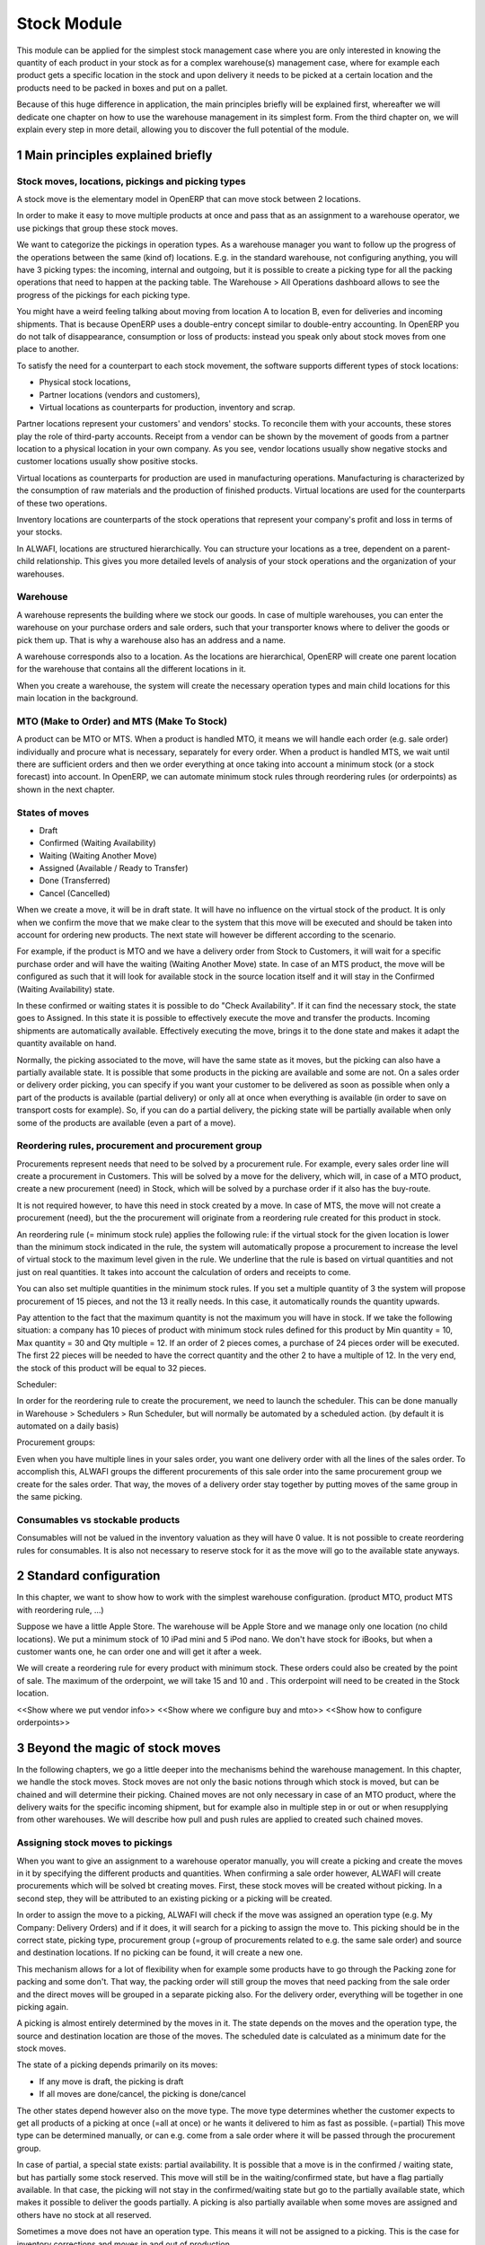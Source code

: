Stock Module
++++++++++++

This module can be applied for the simplest stock management case where you are only interested in knowing the quantity of each product in your stock as for a complex warehouse(s) management case, where for example each product gets a specific location in the stock and upon delivery it needs to be picked at a certain location and the products need to be packed in boxes and put on a pallet.  

Because of this huge difference in application, the main principles briefly will be explained first, whereafter we will dedicate one chapter on how to use the warehouse management in its simplest form.  From the third chapter on, we will explain every step in more detail, allowing you to discover the full potential of the module.  


1 Main principles explained briefly
***********************************

==================================================
Stock moves, locations, pickings and picking types
==================================================

A stock move is the elementary model in OpenERP that can move stock between 2 locations.  

In order to make it easy to move multiple products at once and pass that as an assignment to a warehouse operator, we use pickings that group these stock moves.  

We want to categorize the pickings in operation types.  As a warehouse manager you want to follow up the progress of the operations between the same (kind of) locations.  E.g. in the standard warehouse, not configuring anything, you will have 3 picking types: the incoming, internal and outgoing, but it is possible to create a picking type for all the packing operations that need to happen at the packing table.  The Warehouse > All Operations dashboard allows to see the progress of the pickings for each picking type.

You might have a weird feeling talking about moving from location A to location B, even for deliveries and incoming shipments.  That is because OpenERP uses a double-entry concept similar to double-entry accounting.  In OpenERP you do not talk of disappearance, consumption or loss of products: instead you speak only about stock moves from one place to another.

To satisfy the need for a counterpart to each stock movement, the software supports different types of stock locations:

* Physical stock locations,
* Partner locations (vendors and customers),
* Virtual locations as counterparts for production, inventory and scrap.

Partner locations represent your customers' and vendors' stocks. To reconcile them with your accounts, these stores play the role of third-party accounts. Receipt from a vendor can be shown by the movement of goods from a partner location to a physical location in your own company. As you see, vendor locations usually show negative stocks and customer locations usually show positive stocks.

Virtual locations as counterparts for production are used in manufacturing operations. Manufacturing is characterized by the consumption of raw materials and the production of finished products. Virtual locations are used for the counterparts of these two operations.

Inventory locations are counterparts of the stock operations that represent your company's profit and loss in terms of your stocks.

In ALWAFI, locations are structured hierarchically. You can structure your locations as a tree, dependent on a parent-child relationship. This gives you more detailed levels of analysis of your stock operations and the organization of your warehouses.



=========
Warehouse
=========

A warehouse represents the building where we stock our goods.  In case of multiple warehouses, you can enter the warehouse on your purchase orders and sale orders, such that your transporter knows where to deliver the goods or pick them up.   That is why a warehouse also has an address and a name.  

A warehouse corresponds also to a location.  As the locations are hierarchical, OpenERP will create one parent location for the warehouse that contains all the different locations in it.  

When you create a warehouse, the system will create the necessary operation types and main child locations for this main location in the background.


===========================================
MTO (Make to Order) and MTS (Make To Stock)
===========================================

A product can be MTO or MTS.  When a product is handled MTO, it means we will handle each order (e.g. sale order) individually and procure what is necessary, separately for every order.  When a product is handled MTS, we wait until there are sufficient orders and then we order everything at once taking into account a minimum stock (or a stock forecast) into account.  In OpenERP, we can automate minimum stock rules through reordering rules (or orderpoints) as shown in the next chapter. 

================
States of moves
================

* Draft
* Confirmed (Waiting Availability)
* Waiting (Waiting Another Move)
* Assigned (Available / Ready to Transfer)
* Done (Transferred)
* Cancel (Cancelled)

When we create a move, it will be in draft state.  It will have no influence on the virtual stock of the product.  It is only when we confirm the move that we make clear to the system that this move will be executed and should be taken into account for ordering new products.  The next state will however be different according to the scenario.  

For example, if the product is MTO and we have a delivery order from Stock to Customers, it will wait for a specific purchase order and will have the waiting (Waiting Another Move) state.  In case of an MTS product, the move will be configured as such that it will look for available stock in the source location itself and it will stay in the Confirmed (Waiting Availability) state.  

In these confirmed or waiting states it is possible to do "Check Availability".  If it can find the necessary stock, the state goes to Assigned.  In this state it is possible to effectively execute the move and transfer the products.  Incoming shipments are automatically available.  Effectively executing the move, brings it to the done state and makes it adapt the quantity available on hand.  

Normally, the picking associated to the move, will have the same state as it moves, but the picking can also have a partially available state.  It is possible that some products in the picking are available and some are not.  On a sales order or delivery order picking, you can specify if you want your customer to be delivered as soon as possible when only a part of the products is  available (partial delivery) or only all at once when everything is available (in order to save on transport costs for example).  So, if you can do a partial delivery, the picking state will be partially available when only some of the products are available (even a part of a move).

===================================================
Reordering rules, procurement and procurement group
===================================================

Procurements represent needs that need to be solved by a procurement rule.  For example, every sales order line will create a procurement in Customers.  This will be solved by a move for the delivery, which will, in case of a MTO product, create a new procurement (need) in Stock, which will be solved by a purchase order if it also has the buy-route.

It is not required however, to have this need in stock created by a move.  In case of MTS, the move will not create a procurement (need), but the the procurement will originate from a reordering rule created for this product in stock.  

An reordering rule (= minimum stock rule) applies the following rule: if the virtual stock for the given location is lower than the minimum stock indicated in the rule, the system will automatically propose a procurement to increase the level of virtual stock to the maximum level given in the rule.  We underline that the rule is based on virtual quantities and not just on real quantities. It takes into account the calculation of orders and receipts to come.

You can also set multiple quantities in the minimum stock rules. If you set a multiple quantity of 3 the system will propose procurement of 15 pieces, and not the 13 it really needs. In this case, it automatically rounds the quantity upwards.

Pay attention to the fact that the maximum quantity is not the maximum you will have in stock. If we take the following situation: a company has 10 pieces of product with minimum stock rules defined for this product by Min quantity = 10, Max quantity = 30 and Qty multiple = 12. If an order of 2 pieces comes, a purchase of 24 pieces order will be executed. The first 22 pieces will be needed to have the correct quantity and the other 2 to have a multiple of 12. In the very end, the stock of this product will be equal to 32 pieces.

Scheduler: 

In order for the reordering rule to create the procurement, we need to launch the scheduler.  This can be done manually in Warehouse > Schedulers > Run Scheduler, but will normally be automated by a scheduled action.  (by default it is automated on a daily basis)

Procurement groups: 

Even when you have multiple lines in your sales order, you want one delivery order with all the lines of the sales order.  To accomplish this, ALWAFI groups the different procurements of this sale order into the same procurement group we create for the sales order.  That way, the moves of a delivery order stay together by putting moves of the same group in the same picking.

=================================
Consumables vs stockable products
=================================

Consumables will not be valued in the inventory valuation as they will have 0 value.  It is not possible to create reordering rules for consumables.  It is also not necessary to reserve stock for it as the move will go to the available state anyways.  


2 Standard configuration
************************

In this chapter, we want to show how to work with the simplest warehouse configuration.  (product MTO, product MTS with reordering rule, ...)

Suppose we have a little Apple Store.  The warehouse will be Apple Store and we manage only one location (no child locations).  We put a minimum stock of 10 iPad mini and 5 iPod nano.  We don't have stock for iBooks, but when a customer wants one, he can order one and will get it after a week.  

We will create a reordering rule for every product with minimum stock.  These orders could also be created by the point of sale.  The maximum of the orderpoint, we will take 15 and 10 and .  This orderpoint will need to be created in the Stock location.  


<<Show where we put vendor info>>
<<Show where we configure buy and mto>>
<<Show how to configure orderpoints>>

3 Beyond the magic of stock moves
*********************************

In the following chapters, we go a little deeper into the mechanisms behind the warehouse management.  In this chapter, we handle the stock moves.  Stock moves are not only the basic notions through which stock is moved, but can be chained and will determine their picking.  Chained moves are not only necessary in case of an MTO product, where the delivery waits for the specific incoming shipment, but for example also in multiple step in or out or when resupplying from other warehouses.  We will describe how pull and push rules are applied to created such chained moves.  

=================================
Assigning stock moves to pickings
=================================

When you want to give an assignment to a warehouse operator manually, you will create a picking and create the moves in it by specifying the different products and quantities.   When confirming a sale order however, ALWAFI will create procurements which will be solved bt creating moves.  First, these stock moves will be created without picking.  In a second step, they will be attributed to an existing picking or a picking will be created.

In order to assign the move to a picking, ALWAFI will check if the move was assigned an operation type (e.g. My Company: Delivery Orders) and if it does, it will search for a picking to assign the move to.  This picking should be in the correct state, picking type, procurement group (=group of procurements related to e.g. the same sale order) and source and destination locations.  If no picking can be found, it will create a new one.

This mechanism allows for a lot of flexibility when for example some products have to go through the Packing zone for packing and some don't.  That way, the packing order will still group the moves that need packing from the sale order and the direct moves will be grouped in a separate picking also.  For the delivery order, everything will be together in one picking again.  

A picking is almost entirely determined by the moves in it.  The state depends on the moves and the operation type, the source and destination location are those of the moves.  The scheduled date is calculated as a minimum date for the stock moves.

The state of a picking depends primarily on its moves: 

* If any move is draft, the picking is draft
* If all moves are done/cancel, the picking is done/cancel

The other states depend however also on the move type. The move type determines whether the customer expects to get all products of a picking at once (=all at once) or he wants it delivered to him as fast as possible. (=partial)  This move type can be determined manually, or can e.g. come from a sale order where it will be passed through the procurement group.  

In case of partial, a special state exists: partial availability.  It is possible that a move is in the confirmed / waiting state, but has partially some stock reserved.  This move will still be in the waiting/confirmed state, but have a flag partially available.  In that case, the picking will not stay in the confirmed/waiting state but go to the partially available state, which makes it possible to deliver the goods partially.  A picking is also partially available when some moves are assigned and others have no stock at all reserved.  

Sometimes a move does not have an operation type.  This means it will not be assigned to a picking.  This is the case for inventory corrections and moves in and out of production.


================================================================
Procurement (=pull) rules and push rules to create chained moves
================================================================

Push rules:

A rule that triggers another stock move based on the destination location of the original move.  The new move has as source location the destination location of the original move.  

Example: When products arrive manually in the “Input” location, you want to move them to “Stock” with a push rule afterwards.  

So, when a stock move “Vendor → Input” is confirmed, this rule will create another stock move: “Input → Stock”. It allows for 3 modes: automatic (the second operation will be validated automatically), manual (the second operation must be validated manually), manual no step added. (the destination of the first move is replaced instead of creating another stock move.

Push rules should typically only be used on incoming side when a purchase order is created manually and the goods need to be transferred to stock.  

Procurement (=pull) rules:

Pull rules are not the opposite of push rules! It’s very different as push rules impact moves and pull rules impact needs. (procurements)  It is actually better to call them procurement rules. It is however true that the push rules are applied on the destination location and pull rules on the source location.  

When a stock move is confirmed and its procurement method is 'Advanced: Apply procurement rules', it will create a procurement in the source location for the quantity of the move.  To fulfill this procurement, a procurement rule needs to be applied on this procurement.  There are several types of procurement rules with different results: move products from another location to the source location, purchase to the source location, produce towards the source location.  

A procurement does not need to be created by a stock move however.  A user can create a procurement manually and when we confirm a sale order, ALWAFI will create a procurement per sale order line in the Customers location.  Actually, this system of procurements, stock moves and procurement rules is used consistently throughout ALWAFI.  Even in the simplest warehouse configuration, when we run the procurements generated from the sale order, these procurement rules will generate the delivery order.

Procurements will pass through the following states when everything goes well:

- Confirmed: State when the procurement after the creation of the procurement
- Running: A procurement rule has been applied successfully (=> created a move or quotation or manufacturing order)
- Done: The procurement rule has been applied and the products have passed or are in the procurement's location

It is however possible that the procurement goes into Exception when no procurement rule can be found or when it is not possible to apply the rule (e.g. no vendor defined for the product).  When the products are no longer necessary, it is possible to Cancel the procurement.  

By default, the JIT scheduler is installed and the system will try to check the procurement immediately when it is confirmed.  If this would give performance issues, it is possible to uninstall this and then it will only run the procurements immediately generated by the sales order.  This will result in a delivery order, but the procurements generated by the stock moves in the delivery order, will not be run.  This will however be done by the Scheduler.  

A push rule can not be applied anymore when the rule was created from a pull rule, so pull rules kind of have priority over the push rules.  


=======================================================
Procurement method of stock moves and procurement rules
=======================================================

Whether a confirmed stock move created a procurement in the source location and applied the procurement rules, depends on its procurement method.  It has to be 'Apply procurement rules'

When a user creates a stock move in a picking, the stock move will have its procurement method 'Default: Take from stock'.  This means it will not create a procurement in the source location created to the move and will try to find the products in the available stock of the source location.  This is also the most logical thing to do when some goods need to be transferred internally for example to move death stock to the back of the warehouse.  

If the user chooses however to change the procurement method to 'Apply procurement rules', a procurement will be created in the source location.  And for example, creating a delivery order could lead in the simplest case (with purchase) to creating a purchase order the delivery order will be waiting for.

When you have procurement rules in a Pick > Pack > Ship configuration, it might be interesting to apply the procurement rules as it will generate the moves from stock to pack when you create a delivery order.  That way you can send something from the stock manually and still go through the pick/pack steps.

The procurement method is also only interesting for internal or outgoing pickings.  Incoming shipments do not need to reserve stock, so they are always 'Take from stock'.


Maybe you wonder how it is possible to create chains of more than two moves this way.  When a procurement rule creates another move, it can determine the procurement method of the new move.  In other words, it can determine if the new move will again look for procurement rules or will take from the stock.  

This makes it possible to create long chains.  For example, an MTS product with pick pack ship, will start with the confirmation of a sales order.  This will create a procurement, which will create a move from Output to Customers with procurement method "Apply procurement rules".  This will create procurement in Output.  This will continue like this until the procurement in Pack creates a stock move, which will have "Take from stock" instead.

<< Illustrate one from the chains from the Google Doc or the presentation of 2014 Open Days (see slideshare.net) shows this (and also how it is configured using routes)



========================
Chained Moves and States
========================

It is clear that the push and procurement rules allow to create long chain of moves.  When we talk about the chaining of moves we distinguish for a move between: 

* Destination move: The next move in the chain starting in the destination location of this move
* Original moves: The previous move(s) in the chain all arriving in the source location

When a move has original moves, it can only reserve stock that passed the original moves.  This is also why the state for these moves will go to Waiting Another Move instead of Waiting Availability.  

A move can only have one destination move, but multiple orginal moves.  Suppose you have two moves that are chained.  When the first one is split, the second one has 2 original moves and both moves have the same destination move.  

If the second one is split however, the split move, won't have any original moves on itself, but will check if it has not been split from a move with original moves, and might as such also take the Waiting for Another Move state.  


========================================================
Applied to MTO and MTS products and sale order and dates
========================================================

The checkbox MTO in the product form is actually a procurement rule that may be applied.  This means that the delivery order from stock will be created with procurement method "Apply procurement rules" instead of "Take from stock".


Lead times

All procurement operations (that is, the requirement for both production orders and purchase orders) are automatically calculated by the scheduler. But more than just creating each order, ALWAFI plans the timing of each step. A planned date calculated by the system can be found on each order document.

To organize the whole chain of manufacturing and procurement, ALWAFI bases everything on the delivery date promised to the customer. This is given by the date of the confirmation in the order and the lead times shown in each product line of the order. This lead time is itself proposed automatically in the field Customer Lead Time shown in the product form. This Customer Lead Time is the difference between the time on an order and that of the delivery.  There is also the sale_order_dates module that can help to promise a date to a customer.  Below is a calculation from the OpenERP books.

To see a calculation of the lead times, take the example of the cabinet above. Suppose that the cabinet is assembled in two steps, using the two following bills of materials.

Bill of Materials for 1 SHE100 Unit


+--------------+----------+-----------+
| Product Code | Quantity | UoM       |
+==============+==========+===========+
| SIDEPAN      |        2 | PCE       |
+--------------+----------+-----------+
| LIN040       |        1 | M         |
+--------------+----------+-----------+
| WOOD010      |    0.249 | M         |
+--------------+----------+-----------+
| METC000      |       12 | PCE       |
+--------------+----------+-----------+

Bill of Materials for 2 SIDEPAN Units


+--------------+----------+-----------+
| Product Code | Quantity | UoM       |
+==============+==========+===========+
| WOOD002      |     0.17 | M         |
+--------------+----------+-----------+

The SIDEPAN is made from an order using the workflow shown. The WOOD002 is purchased on order and the other products are all found in stock. An order for the product SHE100 will then generate two production orders (SHE100 and SIDEPAN) then produce two purchase orders for the product WOOD002. Product WOOD002 is used in the production of both SHE100 and SIDEPAN. Set the lead times on the product forms to the following:

+--------------+--------------------+-------------------------+--------------------+
| Product Code | Customer Lead Time | Manufacturing Lead Time | Vendor Lead Time   |
+=============+=====================+=========================+====================+
| SHE100       | 30 days            | 5 days                  |                    |
+--------------+--------------------+-------------------------+--------------------+
| SIDEPAN      |                    | 10 days                 |                    |
+--------------+--------------------+-------------------------+--------------------+
| WOOD002      |                    |                         | 5 days             |
+--------------+--------------------+-------------------------+--------------------+

A customer order placed on the 1st January will set up the following operations and lead times:

Delivery SHE100: 31 January (=1st January + 30 days),

Manufacture SHE100: 26 January (=31 January – 5 days),

Manufacture SIDEPAN: 16 January (=26 January – 10 days),

Purchase WOOD002 (for SHE100): 21 January (=26 January – 5 days),

Purchase WOOD002 (for SIDEPAN): 11 January (=16 January – 5 days).

In this example, OpenERP will propose placing two orders with the vendor of product WOOD002. Each of these orders can be for a different planned date. Before confirming these orders, the purchasing manager could group (merge) these orders into a single order.

Security Days

The scheduler will plan all operations as a function of the time configured on the products. But it is also possible to configure these factors in the company. These factors are then global to the company, whatever the product concerned may be. In the description of the company, on the Configuration tab, you find the following parameters:

Scheduler Range Days: all the procurement requests that are not between today and today plus the number of days specified here are not taken into account by the scheduler.

Manufacturing Lead Time: number of additional days needed for manufacturing,

Purchase Lead Time: additional days to include for all purchase orders with this vendor,

Security Days: number of days to deduct from a system order to cope with any problems of procurement, 


It is important to make a difference between production orders and purchase orders that are chained until the sale order (MTO) or when the chain is interrupted somewhere by an orderpoint.  When the scheduler creates the procurement of an orderpoint, the date is again today, so orders for an orderpoint need to be delivered faster, than in case of an MTO. 



4 Complex logistic flows
************************

In order to use the logistic flows to its fullest, you should activate the Advanced routes in Settings > Warehouse.

In the previous chapter, we talked about procurement rules and how they were applied.  We have not talked yet about when these procurement rules can be applied and how to configure them.  

A lot of Warehouses have input docks and output docks or have a packing zone where people want to repack the packages for the customer.  This can become quite complex and in order to manage this better, we group procurement rules and push rules into routes before having them applied to product, product categories, warehouses, ...  

Using these routes is simple as you just need to select them on e.g. a product or product category, but configuring them correctly is a little more difficult.  This is the reason why OpenERP will create the necessary routes automatically when you create a new warehouse.  Configuring the warehouse can then be a simple as choosing two step incoming and 3 step delivery, will always be supplied from warehouse B, will be purchased, ...

We will however explain the routes as you might maybe enhance the basic config from ALWAFI.

======
Routes
======

A Route is a collection of procurement rules and push rules.  Routes can be applied on:

* Product
* Product Category
* Warehouse
* Sale Order Line (activated through setting Settings > Configuration > Sales > Choose MTO, Dropship, ... on sale order lines)

On the route itself you can specify if you let the user change it on one of the above models.  For example, MTO and buy routes will simply be configured on the product level and then the user can choose the routes he want in the product form.  



===============================================================================
How does the system choose the correct procurement rule
===============================================================================

When a sales order creates a procurement it passes some useful information to it.  First, a sales order has a warehouse where the goods need to be picked up.  This warehouse will be copied on the procurement.  For example, when you have a procurement in Customers, but you know it has to be delivered from Warehouse WH, it can add a route with a procurement rule from WH/Stock to Customers and it will not apply a procurement rule from WH2/Stock to Customers.  Second, it is possible to supply an extra route on the sale order line itself.  This can come in handy when you decide on the sale order what route to follow e.g. if you sometimes decide to do dropshipping, you could enter it there.  These routes are copied on the procurement related to the sale order line.  

These routes on the procurement itself can also come in handy when the procurement can not find a suitable rule.  By adding a route, you can solve the procurement according to the situation.  (e.g. a certain product needs to be manufactured sometimes or bought sometimes) 

When ALWAFI needs to find a procurement/push rule, it will check the routes that can be applied to the procurement as follows:

* It will try to find a rule from the route(s) on the procurement first
* If it does not find any, it will try to find a rule from the route(s) on the product and product category (+ its parents)
* If it does not find any there, it will try to find a rule from the route(s) on the warehouse

If in any of these cases, multiple rules are found, it will select the rule with the highest priority.  This sequence can be changed in Warehouse > Routes (drag/drop the lines).  Normally, this will play almost no role as configuring this way makes it really complex.

Actually, when you select MTO on a product, this is a route that is chosen.  As in the basic configuration, it is defined on the product. (it is shown in the product form in a special widget that shows all the possible elements it could have in the one2many and you can select them)  As such, this route will be chosen over the standard route and will have a rule that puts procure method "Create Procurement on Source" to stock. In the route MTO all such rules for all warehouses will be put in the standard configuration.  

The reason behind such a configuration is that in most situations, the routes followed through the warehouse are the same for almost all products.  The exceptions on it can be defined for certain product categories or products.  Some things like MTO or buy/manufacture might be better to put on product level.  And then it is still possible that you change your mind on the sales order line.  

For the inter-warehouse configurations, there is also a possibility to put a warehouse on a procurement rule.  These rules will only be applied if the warehouse on the procurement is the same.


================================================
How does the system choose the correct push rule
================================================

Searching for a push rule is quite similar as for the pull rule.  It will however just search for the routes in the product and product category, then on those of the warehouse passed to the move or of the operation type of the move and then it will search a rule that is not in a route.


=======================
Simple Warehouse config
=======================

When you activate setting <<Advanced routes>> and go to Warehouse > Warehouse and select a Warehouse (or create a new), you will have a simplified way to configure these routes without worrying about its complexity.  

For the incoming and outgoing shipments, you can supply how many steps are needed to receive or ship goods.  This allows you e.g. to receive at the docks, and move the goods later on into a precise location in your racks.  It can also be interesting to do some quality control.  For shipping, you can also put your products at the gates first, but you might also want to package them at a separate location before bringing them at the gates. These routes will be directly related to the warehouse.  

If you check Purchase or Manufacture to resupply this warehouse, if a product is manufacture/buy, it will also be able to buy/manufacture from/in this warehouse. 

When you put a Default Resupply Warehouse, goods will always be supplied from this other Warehouse.  

You can choose multiple resupply warehouses.  These are selectable on the product / product category.  This is used when some products are supplied from one warehouse and others from another.  


===========================================
What happens behind simple warehouse config
===========================================

The wizard will create all the necessary locations and operation types to support the selected settings.

The Incoming shipments and Outgoing shipments routes are bundled into routes that are on the warehouse.  So, if you choose that warehouse, it will choose the route by default.  The incoming routes will also have the push rules associated with them.  

The purchase to resupply is a procurement rule added to the buy route, which will also buy to this warehouse.   

Also crossdock is added as a route to the warehouse.  This can be added on specific products and product categories that upon arrival are almost immediately transferred to the customer.  (might be mostly the case with mto products)



5 Reservation of stock and doing pack operations
************************************************

===========================================
Quants, reservations and removal strategies
===========================================

When the state of a move needs to pass from confirmed/waiting to assigned and the move is not an incoming shipment, the necessary stock (=quants) needs to be reserved.  

We need to consider the following when reserving stock:

* If there are original moves, the stock has to come from these moves
* If there are no original moves, it can take from the source location, but only if this stock has not been reserved on other moves.  If the user would want to take from other moves, he can unreserve those.  
* Also in case of returned moves, the system will check if the stock was moved by the move it was returned from. 
* When choosing the stock, we need to take into account the removal strategy.  

The removal strategy determines the order which stock gets reserved first.  By default the removal strategy is FIFO (First In First Out).  

A different removal strategy can be defined by product category and location.  For example, for a certain category of products LIFO (Last In First Out) could be chosen when taking products from its stock location.  

Quants are a technical object defining the actual stock.  If you have for example 70 pieces of product A in location A, you can have one quant of 70 pieces, but it is also possible to have several quants where the quantities sum to 70.  This way it is easy for the system to reserve stock, by reserving the quants.  If it does not need the whole quant, it can be split. 

==================
Packages and lots
==================

Products can be put in a package and a package can be put in another package.  The same hierarchical system is used as is the case for the locations.  When pack A is put in pack B, its full name becomes PACK B / PACK A.  

Lots are always linked to a certain product and can be put as being required depending on the incoming/outgoing/full traceability selected on the product. If a warehouse operator selects no lot (which you can only do if traceability is disabled), it can take any lot or without lot.  If he selects a lot, he has to take it.

In a picking, lots are defined on the pack operations and not on the moves.  This also means there is no virtual quantity of lots.  What is possible is reserving some lots and then you could see how much you have left of them.  (e.g. by looking in the Quants view which are reserved and which not)

=============================
Packaging and logistic units
=============================
Every package can have a packaging and a logistic unit.  The logistic unit determines the package itself e.g. it is a box 20x20x40 cm.  It is possible to put different products into the package. 

A packaging is however related to one product and should be applied on homogeneous packages (with only one product).  It describes how the products are put on each other e.g. you can put 20 pieces in box 20x20x40cm and on pallet 0.80m x 1.20m you will have 3 layers of 24 boxes.  


=======================
Pack operations
=======================

In order to define the operations that can be proposed / executed by the bar code interface, we create / process pack operations.  The stock moves itself will tell nothing about (from) which package / (specific)location/lot to take, in which (specific) location / package to put the goods.  That is the job of the pack operations.  

This is the model used by the bar code interface.  There are actually 2 types of pack operation: 

* Take entire package
* Take products from a certain package or not in a package


=========================
Preparing pack operations
=========================

If a picking will be processed by the bar code scanner, ALWAFI will propose the pack operations that need to be executed.  If it is an incoming shipment, it will be based on the moves, otherwise it will use the stock that has been reserved already.

Before creating the actual pack operations, ALWAFI will group the moves or reserved stock (quants) by:

* Lot: lot of the quant or empty if from stock move
* Product: product of the quant or stock move
* Package: the package from the quant or empty if from stock move
* Source location: the location of the quant or the source location of the move
* Destination location: For that we need to apply the putaway strategies

The putway strategies are similar to the removal strategies, but determine for the original destination location a child location where the goods should be deposited (instead as for the source location).  By default, there is no putaway strategy defined on the destination location.  In that case, the goods will be deposited in the destination location of the move.  In the stock module, there is one putaway strategy: fixed location.  For each such strategy you can also specify the related location.  Of course, based on this, custom developments make it possible to implement the putaway strategy you want (as it is applied on all of the stock being moved at once).

For the reserved stock (which also means it is determined which pieces of stock), ALWAFI will try to find as many packages (and as high-level) as possible for which the stock is entirely reserved and the destination location is the same for every piece of stock.  That way, the operator knows he can simply move the package to the destination location, instead of having to open the box unnecessarily.

An example might illustrate this further:

Some pallets with product A and some mixed pallets with product A en B are placed at the gates and need to be moved to stock.  A picking proposes to move all products A and B to stock.  Product A has loc A as fixed location putaway strategy and product B has loc B as fixed location.  In the pack operations, OpenERP will make an operation by pack for all pallets with only product A all to the loc A.  For the mixed pallets, it won't be able to make one pack operation.  It will say: move the product A from the mixed pallet to loc A and move the product B from the mixed pallet to loc B.  


============
Unreserving
============
If we want to use a certain piece of stock on another picking instead of the picking selected, we can unreserve this piece of stock by clicking on the Unreserve button of the picking.  

It is however possible that during the pack operations, the warehouse operator has chosen the stock from another location.  In that case, other quants need to be reserved also.  When processing this picking further on, the system will unreserve the stock and do the reserve process again, taking into account the created pack operations from the bar code scanner interface.


===============================================
Bar code interface and checking pack operations
===============================================

A picking can be processed in the back-office interface by processing the moves, but then it will not be possible to do pack operations or change the locations.  

If you choose in "Enter Transfer details" in the picking, the system will prepare the pack operations and you will be guided to the bar code interface.  

Also in the Warehouse > All Operations, it is possible to change to the bar code interface and do all the pickings at once.  

When using the bar code interface, the pack operations will be prepared as explained above.  In the bar code interface it is then possible to change the prepared pack operations to the effective operations the warehouse operator executed.  

- The operator can filter the operations on product/pack/source location
- The operator should fill in the quantity on the filtered line.  He should type enter to confirm.  If the quantity is correct, the line will become green.  
- The operator might put the products in a new pack
- Afterwards, the operator can process the products and mark as done.  That way they will get into operations done, instead of todo.  
- The operator can also change source/destination location

- If everything has been done and the operator took the correct products, it will also finish the picking.  
If this is not the case, he can do "Create backorder", and then he needs to check if all the products have been done or not.  If only part has been done, OpenERP needs to create a backorder for it.  It is however more complicated than that.  The operator could have chosen other source/destination location or even create new pack operations with new products.  

In order to manage all these possible changes, in the background, ALWAFI is going to do a matching between the pack operations executed by the warehouse operator and the moves given as assignment beforehand.
It is also possible that the operator chooses other stock than was reserved at forehand.  In that case, ALWAFI will need to redo the reservation of the stock.

The matching of the pack operations and stock moves will determine if extra moves need to be created or if some moves need to go (partially) into backorder.  


6 Transferring
***************


=====================
Actual transferring
=====================

If there are no pack operations, it will process the move as such. (with only the information from the move)  

In case of pack operations: 

First it will check the matching between pack operations and moves and create the necessary extra moves or backorder.  After having split the moves and created the extra, it can be necessary to rereserve the quants and recompute the matching.  After having done that, it will process all the moves that need to be done.  It will look at the matchings between the move and the pack operations and take them into account.  That way it will take the correct quants from the pack operation and put it in the correct pack and destination location

======================
Negative stocks
======================

It is still possible that upon transferring for an internal shipment or delivery, the necessary quants or stock can not be found.  In that case, it will create negative stock (negative quants).    

When later on, a move brings in some goods that correspond to this negative stock, the quant can be reconciled with it.

Normally, chained moves have to take from their original moves.  Only when you do force assign a move with original moves it can also take from the regular stock that is not chained.  It will however not assign this stock before actually doing the transfer.  


7 Returns and cancellation
***************************

========================
Returns
========================

It is possible to create a return on a done picking.  This wizard will propose to return everything that is still in the destination location.  If it can't find stock from the original move, it will create negative quants.  


======================
Cancellation
======================

When you cancel a procurement, it will cancel everything in the backwards direction. When you cancel a move itself, it will cancel in the forward direction. 

This will happen only if the move has the attribute 'Propagate Cancel and Split' set to true.  Also, when a procurement rule (or a push rule) is applied to create another move, it will copy its 'Propagate Cancel and Split' on the move.  On the procurement rules, it is actually true by default.  This also works for the purchase orders.

=============================
Procurement group propagation
=============================
A procurement group can be fixed on a rule, can be propagated (default = propagate) or can be none.  The advantage of putting a fixed procurement group on the rule is that you could for example put all the orders for your picking in one giant picking.  That way, you take all the orders to the picking table and over there you could do the individual pickings for every customer.

A procurement group can be put on a reordering rule also, which will put it on the generated procurement.

This is not something which is propagated to the purchase / manufacturing order.


8 Inventory
***********

When you start using ALWAFI, you might have an inventory to start from.  (Starting Inventory)  You will enter all the products that are in the warehouse and ALWAFI will put them in this position.  When you validate this inventory, ALWAFI will create the necessary stock moves that will go from Inventory Loss to these locations.

It is possible that operations in the warehouse are not well registered and the stock in ALWAFI does not correspond exactly to the physical stock in the warehouse.  Of course, you do not want this to happen, but errors do happen and a way to solve these mistakes, is to check the inventory once and a while.  Most companies will do an entire inventory yearly.

You can decide to do a certain product or a certain location.  So, you are not required to do all the inventory at once.  In a next step ALWAFI will propose all the current stock in the system.  When you correct this stock, ALWAFI will create the necessary moves in a second tab.  The inventory is done, when these moves are all transferred.



9 Use case: Small distribution Centre for a Warehouse Chain AllStore
********************************************************************

A use case can make a lot of concepts real. That is also why it might be interesting to think a while or to try to solve it yourself before reading the solution after the description of the use case.  

===========
Description
===========

AllStore wants to implement a small warehouse for 5 nearby shops.  These shops will be using the Point of Sale.  1 shop is rather big, the 4 others are really small.  Everyday a truck will go to the 5 shops as the fresh products need to be delivered every day.  Also a separate compartment in the truck is foreseen for the frozen products.  

In the warehouse itself, we have docks for Input and Output.  The fresh goods will be crossdocked as much as possible as they will arrive early in the morning from the vendor and will then be processed and transferred to the stores on the same day.  

The frozen goods will be received at the docks, but not far from the fresh products as it is a little colder over there.  Once processed, they will go into the freezer, where they will be taken from their pallets.  

The frozen and fresh goods will be delivered from the vendor.  The frozen goods have a lot and expiry date on their individual packages and we won't enter them in the system as they expire that fast, but for the fresh goods, we need to supply the dates.  

There also a lot of dry products, that are sometimes bought from a vendor and will sometimes arrive weekly from a truck from the main warehouse of AllStore.  

For outbound, the dry products will be packaged before being shipped.  Also the frozen goods need to be picked for that.  The consolidation zone for frozen goods is however different than that for the normal dry goods.  

The distribution centre is also used as a manufacturing plant for coffee.  The coffee will be supplied to the main warehouse and the material necessary will come from the stock.  The production manager will input the necessary production orders when necessary.  For every manufacturing order a separate order will be made for the raw coffee, but some secret ingredients will come from stock.  It is important to know which coffee is made from which lots.  



========
Solution
========

As modules, it is clear we need stock, point of sale, purchase, sale and manufacturing.  For the settings for the warehouse, we want to use multiple locations and advanced routes.  We also need packages, lots and expiry dates on those lots.  It is also in handy to see the UoMs as Apples and Pears will be measured by kg instead of by unit.  

When we want to configure this in OpenERP, we will typically start by configuring the warehouses.  The logic for choosing the routes in OpenERP, is to first check those of the warehouse and then those of the product and product categories.  So, the logic for configuring, is to put the generic routes on the warehouses and to put exceptions on these general rules on product and product categories.  

The default “My Company” warehouse can be the main warehouse.  We skip this configuration as it is not our goal.  The only thing we know is that the coffee might be supplied from our distribution centre. 
 
Then we configure the “Distribution Centre”.  As products always pass through the docks, by default it will be two step input and 3-step output (pick-pack-ship).  Dry products will follow this simple flow.  

We will also manufacture and purchase in this warehouse.  (Will only be done when it is configured on the product, even if we check the checkbox).  We will not supply a default resupply warehouse as it might be bought, but the main warehouse will be one of the supply warehouses.  

The shops can be created by using single step incoming/ outgoing  and each time the Distribution Centre as default resupply warehouse as the goods are always delivered to the shop from the Distribution Centre.  2-step incoming might be in handy for the bigger shop as it can be in handy to scan the goods upon arrival before putting everything into the store itself.  

As fresh products are always crossdocked, we can create a category with fresh products and put the CrossDock route on it which was created.  This crossdock route, created by default, will always apply the procurement rules..  

As it is not logical to run between the freezers and the dry products, their stocks should be separated and should be handled by different pull flows.  Frozen goods and dry products should be on different pickings when handled inside the warehouse.  (not for shipping)

This means we will need to alter the routes and locations and provide 2 extra product categories (Frozen and Dry).  We can start by creating two child locations of Stock: Stock / Freezer and Stock /  Dry.  For the warehouse DC, 2 routes were created that need to be changed: 2 step inbound and 3-step pick pack ship.  We can duplicate those two routes for the frozen.  In the 4 routes we need to change the stock location to the stock/Freezer or stock/Dry accordingly.  

On the product category Frozen Goods we will need to put the two duplicated routes.  That way, only the frozen goods will be sent to the freezer.  

For the manufacturing of the coffee, production orders will be created manually upon need in dry stock, but the raw coffee beans as raw materials will 'apply the procurement rules' and need the MTO route.  The secret ingredients will be taken from the stock.  We should not forget to create a BoM for the Coffee with the Raw Coffee Beans and the Secret Ingredients in it.  

As the routes have been configured, we can create products.  As the products will be handled by the PoS in the shops, it would be nice if at least some of them can have minimum stock rules in order to replenish them there.  So we need to define reordering rules (= minimum stock rules) for these products in the Shop1 / Stock location and Shop2 / Stock location.  For the fresh products, this is all we need to do as they will be crossdocked in the Distribution Centre and this will work MTO.  For the frozen and dry products, we need to define an orderpoint in the stock of the Distribution Centre also.  Take care that the orderpoint is defined in DC/Stock/Freezer and not DC/Stock for example.  No rule will be found in Stock.  

Putaway strategies can be interesting in order to find back our products easier and to give them a fixed location.  For example we can create a sub-category Stock / Freezer / Freezer A with a putaway strategy in Stock / Freezer with fixed location Freezer A.  

For the fresh products, we need to supply a lot.  This can be done by selecting “Track All Lots” on the product form.  

By default, products will have the buy route, but if they get resupplied from the main warehouse, it is possible to change on the product form.  Suppose even that you don't know for certain products as both strategies are possible.  So, if you uncheck buy, no route is active on the product form, the procurement will go into exception.  Then you can put the right route (buy or supply from main warehouse) as preferred route on the procurement.  

































